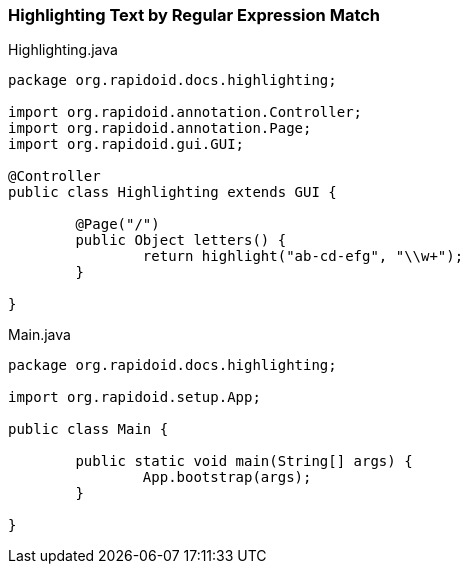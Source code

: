 ### Highlighting Text by Regular Expression Match

[[app-listing]]
[source,java]
.Highlighting.java
----
package org.rapidoid.docs.highlighting;

import org.rapidoid.annotation.Controller;
import org.rapidoid.annotation.Page;
import org.rapidoid.gui.GUI;

@Controller
public class Highlighting extends GUI {

	@Page("/")
	public Object letters() {
		return highlight("ab-cd-efg", "\\w+");
	}

}
----

[[app-listing]]
[source,java]
.Main.java
----
package org.rapidoid.docs.highlighting;

import org.rapidoid.setup.App;

public class Main {

	public static void main(String[] args) {
		App.bootstrap(args);
	}

}
----

